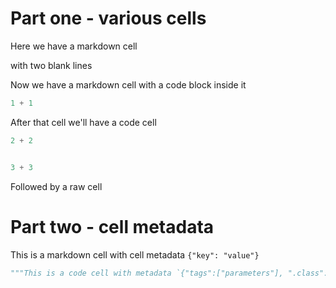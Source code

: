 * Part one - various cells
  :PROPERTIES:
  :CUSTOM_ID: part-one---various-cells
  :END:

Here we have a markdown cell

with two blank lines

Now we have a markdown cell
with a code block inside it

#+BEGIN_SRC python
  1 + 1
#+END_SRC

After that cell we'll have a code cell

#+BEGIN_SRC python
  2 + 2


  3 + 3
#+END_SRC

Followed by a raw cell

* Part two - cell metadata
  :PROPERTIES:
  :CUSTOM_ID: part-two---cell-metadata
  :END:

This is a markdown cell with cell metadata ={"key": "value"}=

#+BEGIN_SRC python
  """This is a code cell with metadata `{"tags":["parameters"], ".class":null}`"""
#+END_SRC
